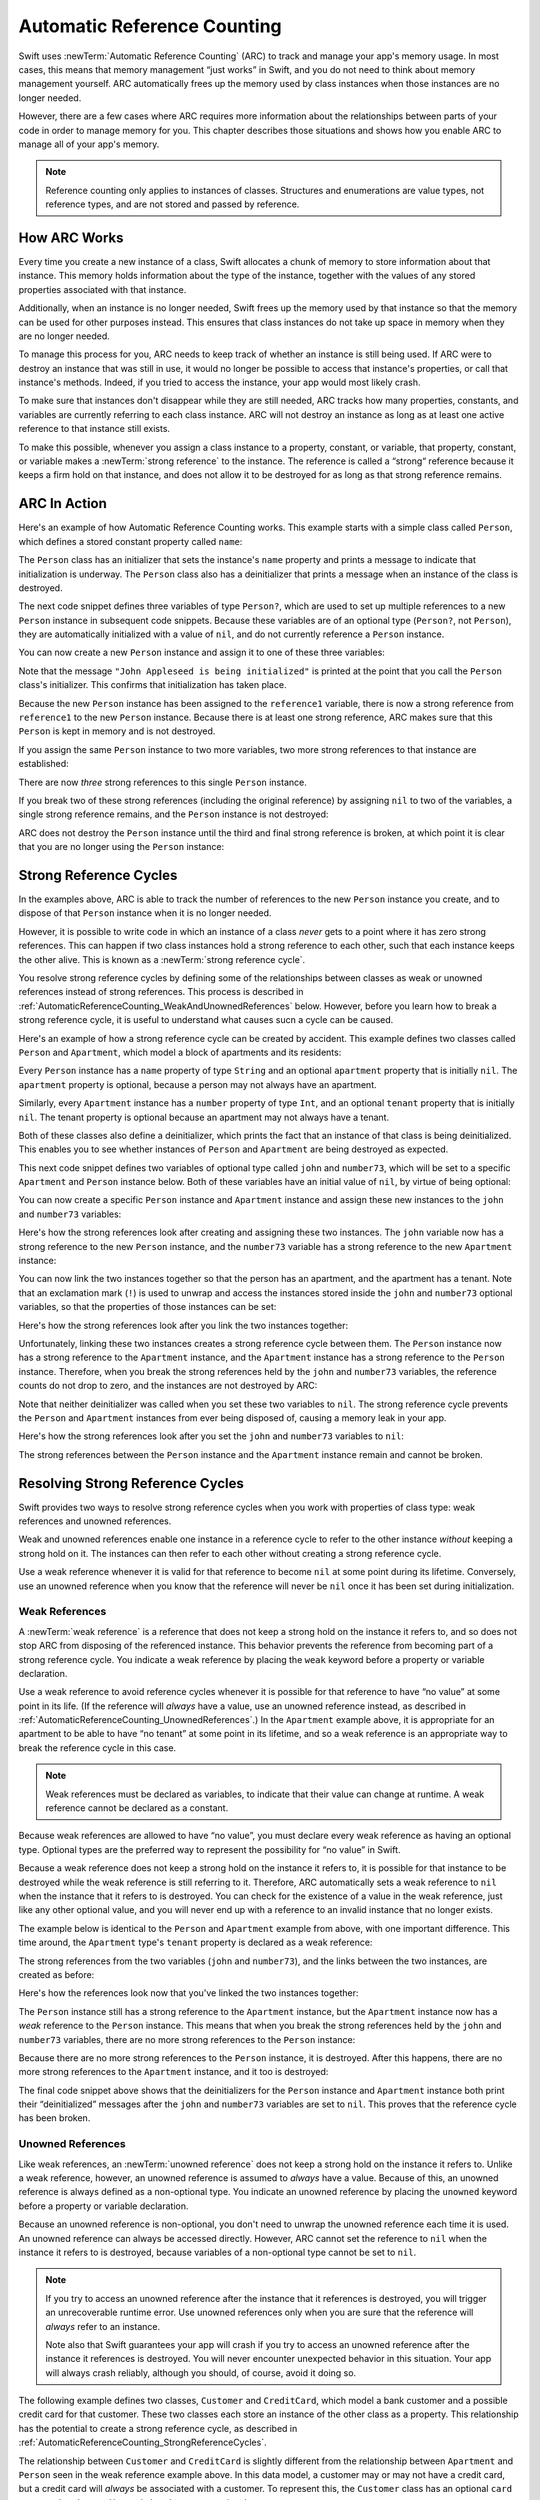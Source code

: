 Automatic Reference Counting
============================

Swift uses :newTerm:`Automatic Reference Counting` (ARC)
to track and manage your app's memory usage.
In most cases, this means that memory management “just works” in Swift,
and you do not need to think about memory management yourself.
ARC automatically frees up the memory used by class instances
when those instances are no longer needed.

However, there are a few cases where ARC requires more information
about the relationships between parts of your code
in order to manage memory for you.
This chapter describes those situations
and shows how you enable ARC to manage all of your app's memory.

.. note::

   Reference counting only applies to instances of classes.
   Structures and enumerations are value types, not reference types,
   and are not stored and passed by reference.

.. _AutomaticReferenceCounting_HowARCWorks:

How ARC Works
-------------

Every time you create a new instance of a class,
Swift allocates a chunk of memory to store information about that instance.
This memory holds information about the type of the instance,
together with the values of any stored properties associated with that instance.

Additionally, when an instance is no longer needed,
Swift frees up the memory used by that instance
so that the memory can be used for other purposes instead.
This ensures that class instances do not take up space in memory
when they are no longer needed.

To manage this process for you,
ARC needs to keep track of whether an instance is still being used.
If ARC were to destroy an instance that was still in use,
it would no longer be possible to access that instance's properties,
or call that instance's methods.
Indeed, if you tried to access the instance, your app would most likely crash.

To make sure that instances don't disappear while they are still needed,
ARC tracks how many properties, constants, and variables
are currently referring to each class instance.
ARC will not destroy an instance
as long as at least one active reference to that instance still exists.

To make this possible,
whenever you assign a class instance to a property, constant, or variable,
that property, constant, or variable makes a :newTerm:`strong reference` to the instance.
The reference is called a “strong“ reference because
it keeps a firm hold on that instance,
and does not allow it to be destroyed for as long as that strong reference remains.

.. _AutomaticReferenceCounting_ARCInAction:

ARC In Action
-------------

Here's an example of how Automatic Reference Counting works.
This example starts with a simple class called ``Person``,
which defines a stored constant property called ``name``:

.. testcode:: howARCWorks

   -> class Person {
         let name: String
         init(name: String) {
            self.name = name
            println("\(name) is being initialized")
         }
         deinit {
            println("\(name) is being deinitialized")
         }
      }

The ``Person`` class has an initializer that sets the instance's ``name`` property
and prints a message to indicate that initialization is underway.
The ``Person`` class also has a deinitializer
that prints a message when an instance of the class is destroyed.

The next code snippet defines three variables of type ``Person?``,
which are used to set up multiple references to a new ``Person`` instance
in subsequent code snippets.
Because these variables are of an optional type (``Person?``, not ``Person``),
they are automatically initialized with a value of ``nil``,
and do not currently reference a ``Person`` instance.

.. testcode:: howARCWorks

   -> var reference1: Person?
   << // reference1 : Person? = <unprintable value>
   -> var reference2: Person?
   << // reference2 : Person? = <unprintable value>
   -> var reference3: Person?
   << // reference3 : Person? = <unprintable value>

You can now create a new ``Person`` instance
and assign it to one of these three variables:

.. testcode:: howARCWorks

   -> reference1 = Person(name: "John Appleseed")
   <- John Appleseed is being initialized

Note that the message ``"John Appleseed is being initialized"`` is printed
at the point that you call the ``Person`` class's initializer.
This confirms that initialization has taken place.

Because the new ``Person`` instance has been assigned to the ``reference1`` variable,
there is now a strong reference from ``reference1`` to the new ``Person`` instance.
Because there is at least one strong reference,
ARC makes sure that this ``Person`` is kept in memory and is not destroyed.

If you assign the same ``Person`` instance to two more variables,
two more strong references to that instance are established:

.. testcode:: howARCWorks

   -> reference2 = reference1
   -> reference3 = reference1

There are now *three* strong references to this single ``Person`` instance.

If you break two of these strong references (including the original reference)
by assigning ``nil`` to two of the variables,
a single strong reference remains,
and the ``Person`` instance is not destroyed:

.. testcode:: howARCWorks

   -> reference1 = nil
   -> reference2 = nil

ARC does not destroy the ``Person`` instance until
the third and final strong reference is broken,
at which point it is clear that you are no longer using the ``Person`` instance:

.. testcode:: howARCWorks

   -> reference3 = nil
   <- John Appleseed is being deinitialized

.. _AutomaticReferenceCounting_StrongReferenceCycles:

Strong Reference Cycles
-----------------------

In the examples above,
ARC is able to track the number of references to the new ``Person`` instance you create,
and to dispose of that ``Person`` instance when it is no longer needed.

However, it is possible to write code in which an instance of a class
*never* gets to a point where it has zero strong references.
This can happen if two class instances hold a strong reference to each other,
such that each instance keeps the other alive.
This is known as a :newTerm:`strong reference cycle`.

You resolve strong reference cycles
by defining some of the relationships between classes
as weak or unowned references instead of strong references.
This process is described in :ref:`AutomaticReferenceCounting_WeakAndUnownedReferences` below.
However, before you learn how to break a strong reference cycle,
it is useful to understand what causes sucn a cycle can be caused.

Here's an example of how a strong reference cycle can be created by accident.
This example defines two classes called ``Person`` and ``Apartment``,
which model a block of apartments and its residents:

.. testcode:: referenceCycles
   :compile: true

   -> class Person {
         let name: String
         init(name: String) { self.name = name }
         var apartment: Apartment?
         deinit { println("\(name) is being deinitialized") }
      }
   ---
   -> class Apartment {
         let number: Int
         init(number: Int) { self.number = number }
         var tenant: Person?
         deinit { println("Apartment #\(number) is being deinitialized") }
      }

Every ``Person`` instance has a ``name`` property of type ``String``
and an optional ``apartment`` property that is initially ``nil``.
The ``apartment`` property is optional, because a person may not always have an apartment.

Similarly, every ``Apartment`` instance has a ``number`` property of type ``Int``,
and an optional ``tenant`` property that is initially ``nil``.
The tenant property is optional because an apartment may not always have a tenant.

Both of these classes also define a deinitializer,
which prints the fact that an instance of that class is being deinitialized.
This enables you to see whether
instances of ``Person`` and ``Apartment`` are being destroyed as expected.

This next code snippet defines two variables of optional type
called ``john`` and ``number73``,
which will be set to a specific ``Apartment`` and ``Person`` instance below.
Both of these variables have an initial value of ``nil``, by virtue of being optional:

.. testcode:: referenceCycles
   :compile: true

   -> var john: Person?
   -> var number73: Apartment?

You can now create a specific ``Person`` instance and ``Apartment`` instance
and assign these new instances to the ``john`` and ``number73`` variables:

.. testcode:: referenceCycles
   :compile: true

   -> john = Person(name: "John Appleseed")
   -> number73 = Apartment(number: 73)

Here's how the strong references look after creating and assigning these two instances.
The ``john`` variable now has a strong reference to the new ``Person`` instance,
and the ``number73`` variable has a strong reference to the new ``Apartment`` instance:

.. image:: ../images/referenceCycle01.png
   :align: center

You can now link the two instances together
so that the person has an apartment, and the apartment has a tenant.
Note that an exclamation mark (``!``) is used to unwrap and access
the instances stored inside the ``john`` and ``number73`` optional variables,
so that the properties of those instances can be set:

.. testcode:: referenceCycles

   -> john!.apartment = number73
   -> number73!.tenant = john

Here's how the strong references look after you link the two instances together:

.. image:: ../images/referenceCycle02.png
   :align: center

Unfortunately, linking these two instances creates
a strong reference cycle between them.
The ``Person`` instance now has a strong reference to the ``Apartment`` instance,
and the ``Apartment`` instance has a strong reference to the ``Person`` instance.
Therefore, when you break the strong references held by
the ``john`` and ``number73`` variables,
the reference counts do not drop to zero,
and the instances are not destroyed by ARC:

.. testcode:: referenceCycles
   :compile: true

   -> john = nil
   -> number73 = nil

Note that neither deinitializer was called
when you set these two variables to ``nil``.
The strong reference cycle prevents the ``Person`` and ``Apartment`` instances
from ever being disposed of, causing a memory leak in your app.

Here's how the strong references look after you set
the ``john`` and ``number73`` variables to ``nil``:

.. image:: ../images/referenceCycle03.png
   :align: center

The strong references between the ``Person`` instance
and the ``Apartment`` instance remain and cannot be broken.

.. _AutomaticReferenceCounting_ResolvingStrongReferenceCycles:

Resolving Strong Reference Cycles
---------------------------------

Swift provides two ways to resolve strong reference cycles
when you work with properties of class type:
weak references and unowned references.

Weak and unowned references enable one instance in a reference cycle
to refer to the other instance *without* keeping a strong hold on it.
The instances can then refer to each other without creating a strong reference cycle.

Use a weak reference whenever it is valid for that reference to become ``nil``
at some point during its lifetime.
Conversely, use an unowned reference when you know that
the reference will never be ``nil`` once it has been set during initialization.

.. QUESTION: how do I answer the question
   "which of the two properties in the reference cycle
   should be marked as weak or unowned?"

.. _AutomaticReferenceCounting_WeakReferences:

Weak References
~~~~~~~~~~~~~~~

A :newTerm:`weak reference` is a reference that does not keep a strong hold
on the instance it refers to,
and so does not stop ARC from disposing of the referenced instance.
This behavior prevents the reference from becoming part of a strong reference cycle.
You indicate a weak reference by placing the ``weak`` keyword
before a property or variable declaration.

Use a weak reference to avoid reference cycles
whenever it is possible for that reference to have
“no value” at some point in its life.
(If the reference will *always* have a value,
use an unowned reference instead,
as described in :ref:`AutomaticReferenceCounting_UnownedReferences`.)
In the ``Apartment`` example above,
it is appropriate for an apartment to be able to have
“no tenant” at some point in its lifetime,
and so a weak reference is an appropriate way to break the reference cycle in this case.

.. note::

   Weak references must be declared as variables,
   to indicate that their value can change at runtime.
   A weak reference cannot be declared as a constant.

Because weak references are allowed to have “no value”,
you must declare every weak reference as having an optional type.
Optional types are the preferred way to represent the possibility for “no value” in Swift.

Because a weak reference does not keep a strong hold on the instance it refers to,
it is possible for that instance to be destroyed
while the weak reference is still referring to it.
Therefore, ARC automatically sets a weak reference to ``nil``
when the instance that it refers to is destroyed.
You can check for the existence of a value in the weak reference,
just like any other optional value,
and you will never end up with
a reference to an invalid instance that no longer exists.

.. TODO: I'm not actually demonstrating this fact. Should I?

The example below is identical to the ``Person`` and ``Apartment`` example from above,
with one important difference.
This time around, the ``Apartment`` type's ``tenant`` property
is declared as a weak reference:

.. testcode:: weakReferences
   :compile: true

   -> class Person {
         let name: String
         init(name: String) { self.name = name }
         var apartment: Apartment?
         deinit { println("\(name) is being deinitialized") }
      }
   ---
   -> class Apartment {
         let number: Int
         init(number: Int) { self.number = number }
         weak var tenant: Person?
         deinit { println("Apartment #\(number) is being deinitialized") }
      }

The strong references from the two variables (``john`` and ``number73``),
and the links between the two instances, are created as before:

.. testcode:: weakReferences
   :compile: true

   -> var john: Person?
   -> var number73: Apartment?
   ---
   -> john = Person(name: "John Appleseed")
   -> number73 = Apartment(number: 73)
   ---
   -> john!.apartment = number73
   -> number73!.tenant = john

Here's how the references look now that you've linked the two instances together:

.. image:: ../images/weakReference01.png
   :align: center

The ``Person`` instance still has a strong reference to the ``Apartment`` instance,
but the ``Apartment`` instance now has a *weak* reference to the ``Person`` instance.
This means that when you break the strong references held by
the ``john`` and ``number73`` variables,
there are no more strong references to the ``Person`` instance:

.. image:: ../images/weakReference02.png
   :align: center

Because there are no more strong references to the ``Person`` instance,
it is destroyed.
After this happens,
there are no more strong references to the ``Apartment`` instance,
and it too is destroyed:

.. testcode:: weakReferences
   :compile: true

   -> john = nil
   -> number73 = nil
   <- John Appleseed is being deinitialized
   <- Apartment #73 is being deinitialized

The final code snippet above shows that
the deinitializers for the ``Person`` instance and ``Apartment`` instance
both print their “deinitialized” messages
after the ``john`` and ``number73`` variables are set to ``nil``.
This proves that the reference cycle has been broken.

.. TODO: weak references can also be implicitly unchecked optionals.
   I should mention this here, but when would it be appropriate to use them?

.. _AutomaticReferenceCounting_UnownedReferences:

Unowned References
~~~~~~~~~~~~~~~~~~

Like weak references,
an :newTerm:`unowned reference` does not keep
a strong hold on the instance it refers to.
Unlike a weak reference, however,
an unowned reference is assumed to *always* have a value.
Because of this, an unowned reference is always defined as a non-optional type.
You indicate an unowned reference by placing the ``unowned`` keyword
before a property or variable declaration.

Because an unowned reference is non-optional,
you don't need to unwrap the unowned reference each time it is used.
An unowned reference can always be accessed directly.
However, ARC cannot set the reference to ``nil`` when the instance it refers to is destroyed,
because variables of a non-optional type cannot be set to ``nil``.

.. note::

   If you try to access an unowned reference 
   after the instance that it references is destroyed,
   you will trigger an unrecoverable runtime error.
   Use unowned references only when you are sure that
   the reference will *always* refer to an instance.

   Note also that Swift guarantees your app will crash
   if you try to access an unowned reference
   after the instance it references is destroyed.
   You will never encounter unexpected behavior in this situation.
   Your app will always crash reliably,
   although you should, of course, avoid it doing so.

The following example defines two classes, ``Customer`` and ``CreditCard``,
which model a bank customer and a possible credit card for that customer.
These two classes each store an instance of the other class as a property.
This relationship has the potential to create a strong reference cycle,
as described in :ref:`AutomaticReferenceCounting_StrongReferenceCycles`.

The relationship between ``Customer`` and ``CreditCard`` is slightly different from
the relationship between ``Apartment`` and ``Person``
seen in the weak reference example above.
In this data model, a customer may or may not have a credit card,
but a credit card will *always* be associated with a customer.
To represent this, the ``Customer`` class has an optional ``card`` property,
but the ``CreditCard`` class has a non-optional ``customer`` property.

Furthermore, a new ``CreditCard`` instance can *only* be created
by passing a ``number`` value and a ``customer`` instance
to a custom ``CreditCard`` initializer.
This ensures that a ``CreditCard`` instance always has
a ``customer`` instance associated with it when the ``CreditCard`` instance is created.

Because a credit card will always have a customer,
you define its ``customer`` property as an unowned reference,
to avoid a strong reference cycle:

.. testcode:: unownedReferences
   :compile: true

   -> class Customer {
         let name: String
         var card: CreditCard?
         init(name: String) {
            self.name = name
         }
         deinit { println("\(name) is being deinitialized") }
      }
   ---
   -> class CreditCard {
         let number: Int
         unowned let customer: Customer
         init(number: Int, customer: Customer) {
            self.number = number
            self.customer = customer
         }
         deinit { println("Card #\(number) is being deinitialized") }
      }

This next code snippet defines an optional ``Customer`` variable called ``john``,
which will be used to store a reference to a specific customer.
This variable has an initial value of nil, by virtue of being optional:

.. testcode:: unownedReferences
   :compile: true

   -> var john: Customer?

You can now create a ``Customer`` instance,
and use it to initialize and assign a new ``CreditCard`` instance
as that customer's ``card`` property:

.. testcode:: unownedReferences
   :compile: true

   -> john = Customer(name: "John Appleseed")
   -> john!.card = CreditCard(number: 1234_5678_9012_3456, customer: john!)

Here's how the references look now that you've linked the two instances:

.. image:: ../images/unownedReference01.png
   :align: center

The ``Customer`` instance now has a strong reference to the ``CreditCard`` instance,
and the ``CreditCard`` instance has an unowned reference to the ``Customer`` instance.

Because of the unowned ``customer`` reference,
when you break the strong reference held by the ``john`` variable,
there are no more strong references to the ``Customer`` instance:

.. image:: ../images/unownedReference02.png
   :align: center

Because there are no more strong references to the ``Customer`` instance,
it is destroyed.
After this happens,
there are no more strong references to the ``CreditCard`` instance,
and it too is destroyed:

.. testcode:: unownedReferences
   :compile: true

   -> john = nil
   <- John Appleseed is being deinitialized
   <- Card #1234567890123456 is being deinitialized

The final code snippet above shows that
the deinitializers for the ``Customer`` instance and ``CreditCard`` instance
both print their “deinitialized” messages
after the ``john`` variable is set to ``nil``.

.. _AutomaticReferenceCounting_UnownedReferencesAndImplicitlyUnwrappedOptionalProperties:

Unowned References and Implicitly Unwrapped Optional Properties
~~~~~~~~~~~~~~~~~~~~~~~~~~~~~~~~~~~~~~~~~~~~~~~~~~~~~~~~~~~~~~~

The examples for weak and unowned references above
cover two of the more common scenarios
in which it is necessary to break a strong reference cycle.

The ``Person`` and ``Apartment`` example shows
a situation where two properties, both of which are allowed to be ``nil``,
have the potential to cause a strong reference cycle.
This scenario is best resolved with a weak reference.

The ``Customer`` and ``CreditCard`` example
shows a situation where one property that is allowed to be ``nil``,
and another property that cannot be ``nil``,
have the potential to cause a strong reference cycle.
This scenario is best resolved with an unowned reference.

However, there is a third scenario,
in which *both* properties should always have a value,
and neither property should ever be ``nil`` once initialization is complete.
In this scenario, it is useful to combine an unowned property on one class
with an implicitly unwrapped optional property on the other class.

This enables both properties to be accessed directly
(without optional unwrapping) once initialiation is complete,
while still avoiding a reference cycle.
This section shows you how to set up such a relationship.

The example below defines two classes, ``Country`` and ``City``,
each of which stores an instance of the other class as a property.
In this data model, every country must always have a capital city,
and every city must always belong to a country.
To represent this, the ``Country`` class has a ``capitalCity`` property,
and the ``City`` class has a ``country`` property:

.. testcode:: implicitlyUnwrappedOptionals
   :compile: true

   -> class Country {
         let name: String
         var capitalCity: City!
         init(name: String, capitalName: String) {
            self.name = name
            self.capitalCity = City(name: capitalName, country: self)
         }
      }
   ---
   -> class City {
         let name: String
         unowned let country: Country
         init(name: String, country: Country) {
            self.name = name
            self.country = country
         }
      }

.. FIXME: I think capitalCity should be allowed to be a constant,
   but this isn't possible due to <rdar://problem/16906000>
   Implicitly unwrapped optional let is not considered initialized, but var is
   If this gets fixed, the var should be changed to a let.

To set up the interdependency between the two classes,
the initializer for ``City`` takes a ``Country`` instance,
and stores this instance in its ``country`` property.

The initializer for ``City`` is called from within the initializer for ``Country``.
However, the initializer for ``Country`` cannot pass ``self`` to the ``City`` initializer
until a new ``Country`` instance is fully initialized,
as described in :ref:`Initialization_TwoPhaseInitialization`.

To cope with this requirement,
you declare the ``capitalCity`` property of ``Country`` as
an implicitly unwrapped optional property,
indicated by the exclamation mark at the end of its type annotation (``City!``).
This means that the ``capitalCity`` property has a default value of ``nil``,
like any other optional,
but can be accessed without the need to unwrap its value
as described in :ref:`TheBasics_ImplicitlyUnwrappedOptionals`.

Because ``capitalCity`` has a default ``nil`` value,
a new ``Country`` instance is considered fully initialized
as soon as the ``Country`` instance sets its ``name`` property within its initializer.
This means that the ``Country`` initializer can start to reference and pass around
the implicit ``self`` property as soon as the ``name`` property is set.
The ``Country`` initializer can therefore pass ``self`` as one of the parameters for
the ``City`` initializer when the ``Country`` initializer is setting
its own ``capitalCity`` property.

All of this means that you can create the ``Country`` and ``City`` instances
in a single statement, without creating a strong reference cycle,
and the ``capitalCity`` property can be accessed directly,
without needing to use an exclamation mark to unwrap its optional value:

.. testcode:: implicitlyUnwrappedOptionals
   :compile: true

   -> var country = Country(name: "Canada", capitalName: "Ottawa")
   -> println("\(country.name)'s capital city is called \(country.capitalCity.name)")
   <- Canada's capital city is called Ottawa

In the example above, the use of an implicitly unwrapped optional
means that all of the two-phase class initializer requirements are satisfied.
The ``capitalCity`` property can be used and accessed like a non-optional value
once initialization is complete,
while still avoiding a strong reference cycle.

.. _AutomaticReferenceCounting_ClosureCaptureLists:

Closure Capture Lists
---------------------

:ref:`AutomaticReferenceCounting_StrongReferenceCycles`
describes how a strong reference cycle can be created
when two class instances hold a strong reference to each other.

Another situation in which a strong reference cycle can occur
is when a closure captures a class instance that holds a strong reference to that same closure.
(Capturing values with a closure is described in :ref:`Closures_CapturingValues`.)
Swift provides an elegant solution to this problem,
known as a :newTerm:`closure capture list`.

.. _AutomaticReferenceCounting_StrongReferenceCyclesInClosures:

Strong Reference Cycles in Closures
~~~~~~~~~~~~~~~~~~~~~~~~~~~~~~~~~~~

.. write-me::
